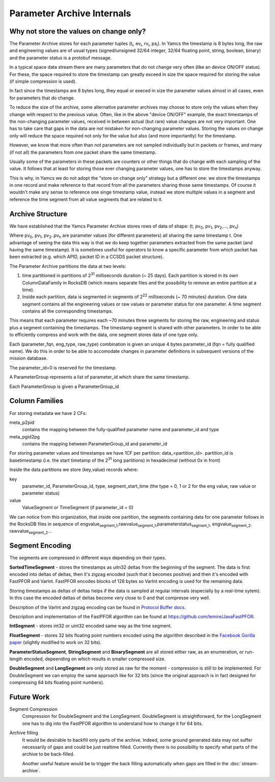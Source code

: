 Parameter Archive Internals
===========================

Why not store the values on change only?
----------------------------------------

The Parameter Archive stores for each parameter tuples (t\ :sub:`i`, ev\ :sub:`i`, rv\ :sub:`i`, ps\ :sub:`i`). In Yamcs the timestamp is 8 bytes long, the raw and engineering values are of usual types (signed/unsigned 32/64 integer, 32/64 floating point, string, boolean, binary) and the parameter status is a protobuf message.

In a typical space data stream there are many parameters that do not change very often (like an device ON/OFF status). For these, the space required to store the timestamp can greatly exceed in size the space required for storing the value (if simple compression is used).

In fact since the timestamps are 8 bytes long, they equal or execed in size the parameter values almost in all cases, even for parameters that do change.

To reduce the size of the archive, some alternative parameter archives may choose to store only the values when they change with respect to the previous value. Often, like in the above "device ON/OFF" example, the exact timestamps of the non-changing parameter values, received in between actual (but rare) value changes are not very important. One has to take care that gaps in the data are not mistaken for non-changing parameter values.
Storing the values on change only will reduce the space required not only for the value but also (and more importantly) for the timestamp.

However, we know that more often than not parameters are not sampled individually but in packets or frames, and many (if not all) the parameters from one packet share the same timestamp.

Usually some of the parameters in these packets are counters or other things that do change with each sampling of the value. It follows that at least for storing those ever changing parameter values, one has to store the timestamps anyway.

This is why, in Yamcs we do not adopt the "store on change only" strategy but a different one: we store the timestamps in one record and make reference to that record from all the parameters sharing those same timestamps. Of course it wouldn't make any sense to reference one singe timestamp value, instead we store multiple values in a segment and reference the time segment from all value segments that are related to it.


Archive Structure
-----------------

We have established that the Yamcs Parameter Archive stores rows of data of shape:
(t, pv\ :sub:`0`, pv\ :sub:`1`, pv\ :sub:`2`,...,  pv\ :sub:`n`)

Where pv\ :sub:`0`, pv\ :sub:`1`, pv\ :sub:`2`..pv\ :sub:`n` are parameter values (for different parameters) all sharing the same timestamp t. One advantage of seeing the data this way is that we do keep together parameters extracted from the same packet (and having the same timestamp). It is sometimes useful for operators to know a specific parameter from which packet has been extracted (e.g. which APID, packet ID in a CCSDS packet structure).

The Parameter Archive partitions the data at two levels:

1. time partitioned in partitions of 2\ :sup:`31` milliseconds duration (~ 25 days). Each partition is stored in its own ColumnDataFamily in RocksDB (which means separate files and the possibility to remove an entire partition at a time).

2. Inside each partition, data is segmented in segments of 2\ :sup:`22` milliseconds (~ 70 minutes) duration. One data segment contains all the engineering values or raw values or parameter status for one parameter. A time segment contains all the corresponding timestamps.

This means that each parameter requires each ~70 minutes three segments for storing the raw, engineering and status plus a segment containing the timestamps. The timestamp segment is shared with other parameters. In order to be able to efficiently compress and work with the data, one segment stores data of one type only.

Each (parameter_fqn, eng_type, raw_type) combination is given an unique 4 bytes parameter_id (fqn = fully qualified name). We do this in order to be able to accomodate changes in parameter definitions in subsequent versions of the mission database.

The parameter_id=0 is reserved for the timestamp.

A ParameterGroup represents a list of parameter_id which share the same timestamp.

Each ParameterGroup is given a ParameterGroup_id


Column Families
---------------

For storing metadata we have 2 CFs:

meta_p2pid
    contains the mapping between the fully-qualified parameter name and parameter_id and type
meta_pgid2pg
    contains the mapping between ParameterGroup_id and parameter_id

For storing parameter values and timestamps we have 1CF per partition: data_<partition_id>.
partition_id is basetimestamp (i.e. the start timetamp of the 2\ :sup:`31` long partitions) in hexadecimal (without 0x in front)

Inside the data partitions we store (key,value) records where:

key
    parameter_id, ParameterGroup_id, type, segment_start_time (the type = 0, 1 or 2 for the eng value, raw value or parameter status)

value
    ValueSegment or TimeSegment (if parameter_id = 0)

We can notice from this organization, that inside one partition, the segments containing data for one parameter follows in the RocksDB files in sequence of engvalue\ :sub:`segment_1`,rawvalue\ :sub:`segment_1`,parameterstatus\ :sub:`segment_1`, engvalue\ :sub:`segment_2`. rawvalue\ :sub:`segment_2`...


Segment Encoding
----------------

The segments are compressed in different ways depending on their types.

**SortedTimeSegment** - stores the timestamps as uitn32 deltas from the beginning of the segment. The data is first encoded into deltas of deltas, then it's zigzag encoded (such that it becomes positive) and then it's encoded with FastPFOR and VarInt. FastPFOR encodes blocks of 128 bytes so VarInt encoding is used for the remaining data.

Storing timestamps as deltas of deltas helps if the data is sampled at regular intervals (especially by a real-time sytem). In this case the encoded deltas of deltas become very close to 0 and that compresse very well.

Description of the VarInt and zigzag encoding can be found in `Protocol Buffer docs <https://developers.google.com/protocol-buffers/docs/encoding>`_.

Description and implementation of the FastPFOR algorithm can be found at `<https://github.com/lemire/JavaFastPFOR>`_.

**IntSegment** - stores int32 or uint32 encoded same way as the time segment.

**FloatSegment** - stores 32 bits floating point numbers encoded using the algorithm described in the `Facebook Gorilla paper <http://www.vldb.org/pvldb/vol8/p1816-teller.pdf>`_ (slightly modified to work on 32 bits).

**ParameterStatusSegment**, **StringSegment** and **BinarySegment** are all stored either raw, as an enumeration, or run-length encoded, depeending on which results in smaller compressed size.

**DoubleSegment** and **LongSegment** are only stored as raw for the moment - compression is still to be implemented. For DoubleSegment we can employ the same approach like for 32 bits (since the original approach is in fact designed for compressing 64 bits floating point numbers).


Future Work
-----------

Segment Compression
    Compression for DoubleSegment and the LongSegment. DoubleSegment is straightforward, for the LongSegment one has to dig into the FastPFOR algorithm to understand how to change it for 64 bits.

Archive filling
    It would be desirable to backfill only parts of the archive. Indeed, some ground generated data may not suffer necessarily of gaps and could be just realtime filled. Currently there is no possibility to specify what parts of the archive to be back-filled.

    Another useful feature would be to trigger the back filling automatically when gaps are filled in the :doc:`stream-archive`.
